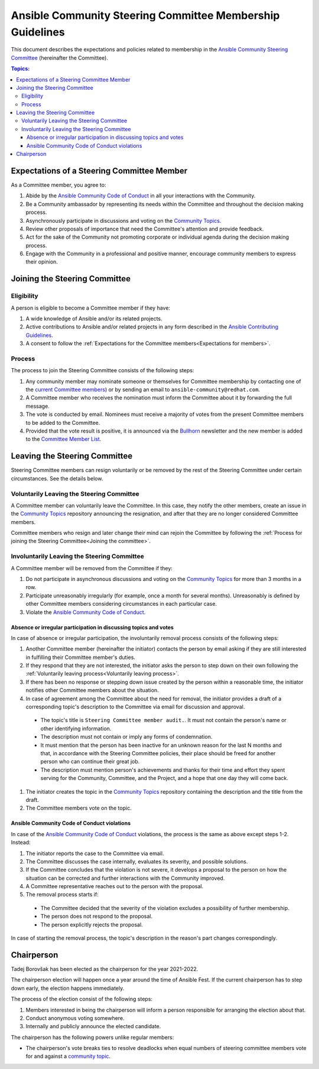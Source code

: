 **********************************************************
Ansible Community Steering Committee Membership Guidelines
**********************************************************

This document describes the expectations and policies related to membership in the `Ansible Community Steering Committee <https://github.com/ansible/community-docs/blob/main/ansible_community_steering_committee.rst>`_ (hereinafter the Committee).

.. contents:: Topics:

.. _Expectations for members:

Expectations of a Steering Committee Member
===========================================


As a Committee member, you agree to:

#. Abide by the `Ansible Community Code of Conduct <https://docs.ansible.com/ansible/latest/community/code_of_conduct.html>`_ in all your interactions with the Community.
#. Be a Community ambassador by representing its needs within the Committee and throughout the decision making process.
#. Asynchronously participate in discussions and voting on the `Community Topics <https://github.com/ansible-community/community-topics/issues>`_.
#. Review other proposals of importance that need the Committee's attention and provide feedback.
#. Act for the sake of the Community not promoting corporate or individual agenda during the decision making process.
#. Engage with the Community in a professional and positive manner, encourage community members to express their opinion.

.. _Joining the committee:

Joining the Steering Committee
==============================

Eligibility
~~~~~~~~~~~

A person is eligible to become a Committee member if they have:

#. A wide knowledge of Ansible and/or its related projects.
#. Active contributions to  Ansible and/or related projects in any form described in the `Ansible Contributing Guidelines <https://github.com/ansible/community-docs/blob/main/contribution_to_project.rst>`_.
#. A consent to follow the :ref:`Expectations for the Committee members<Expectations for members>`.

Process
~~~~~~~

The process to join the Steering Committee consists of the following steps:

#. Any community member may nominate someone or themselves for Committee membership by contacting one of the `current Committee members <https://github.com/ansible/community-docs/blob/main/ansible_community_steering_committee.rst#members>`_) or by sending an email to ``ansible-community@redhat.com``.
#. A Committee member who receives the nomination must inform the Committee about it by forwarding the full message.
#. The vote is conducted by email. Nominees must receive a majority of votes from the present Committee members to be added to the Committee.
#. Provided that the vote result is positive, it is announced via the `Bullhorn <https://github.com/ansible/community/wiki/News#the-bullhorn>`_ newsletter and the new member is added to the `Committee Member List <https://github.com/ansible/community-docs/blob/main/ansible_community_steering_committee.rst#members>`_.

Leaving the Steering Committee
==============================

Steering Committee members can resign voluntarily or be removed by the
rest of the Steering Committee under certain circumstances. See the details
below.

.. _Voluntarily leaving process:

Voluntarily Leaving the Steering Committee
~~~~~~~~~~~~~~~~~~~~~~~~~~~~~~~~~~~~~~~~~~

A Committee member can voluntarily leave the Committee.
In this case, they notify the other members, create an issue in the `Community Topics <https://github.com/ansible-community/community-topics/issues>`_ repository announcing the resignation, and after that they are no longer considered Committee members.

Committee members who resign and later change their mind can
rejoin the Committee by following the :ref:`Process for joining the Steering Committee<Joining the committee>`.

Involuntarily Leaving the Steering Committee
~~~~~~~~~~~~~~~~~~~~~~~~~~~~~~~~~~~~~~~~~~~~

A Committee member will be removed from the Committee if they:

#. Do not participate in asynchronous discussions and voting on the `Community Topics <https://github.com/ansible-community/community-topics/issues>`_ for more than 3 months in a row.
#. Participate unreasonably irregularly (for example, once a month for several months). Unreasonably is defined by other Committee members considering circumstances in each particular case.
#. Violate the `Ansible Community Code of Conduct <https://docs.ansible.com/ansible/latest/community/code_of_conduct.html>`_.

.. _Absence or irregular participation removal process:

Absence or irregular participation in discussing topics and votes
+++++++++++++++++++++++++++++++++++++++++++++++++++++++++++++++++

In case of absence or irregular participation, the involuntarily removal process consists of the following steps:

#. Another Committee member (hereinafter the initiator) contacts the person by email asking if they are still interested in fulfilling their Committee member's duties.
#. If they respond that they are not interested, the initiator asks the person to step down on their own following the :ref:`Voluntarily leaving process<Voluntarily leaving process>`.
#. If there has been no response or stepping down issue created by the person within a reasonable time, the initiator notifies other Committee members about the situation.
#. In case of agreement among the Committee about the need for removal, the initiator provides a draft of a corresponding topic's description to the Committee via email for discussion and approval.

  * The topic's title is ``Steering Committee member audit.``. It must not contain the person's name or other identifying information.

  * The description must not contain or imply any forms of condemnation.

  * It must mention that the person has been inactive for an unknown reason for the last N months and that, in accordance with the Steering Committee policies, their place should be freed for another person who can continue their great job.

  * The description must mention person's achievements and thanks for their time and effort they spent serving for the Community, Committee, and the Project, and a hope that one day they will come back.

#. The initiator creates the topic in the `Community Topics <https://github.com/ansible-community/community-topics/issues>`_ repository containing the description and the title from the draft.
#. The Committee members vote on the topic.

Ansible Community Code of Conduct violations
++++++++++++++++++++++++++++++++++++++++++++

In case of the `Ansible Community Code of Conduct <https://docs.ansible.com/ansible/latest/community/code_of_conduct.html>`_ violations, the process is the same as above except steps 1-2. Instead:

#. The initiator reports the case to the Committee via email.

#. The Committee discusses the case internally, evaluates its severity, and possible solutions.

#. If the Committee concludes that the violation is not severe, it develops a proposal to the person on how the situation can be corrected and further interactions with the Community improved.

#. A Committee representative reaches out to the person with the proposal.

#. The removal process starts if:

  * The Committee decided that the severity of the violation excludes a possibility of further membership.

  * The person does not respond to the proposal.

  * The person explicitly rejects the proposal.

In case of starting the removal process, the topic's description in the reason's part changes correspondingly.

Chairperson
===========

Tadej Borovšak has been elected as the chairperson for the year 2021-2022.

The chairperson election will happen once a year around the time of
Ansible Fest. If the current chairperson has to step down early, the election happens immediately.

The process of the election consist of the following steps:

#. Members interested in being the chairperson will inform a
   person responsible for arranging the election about that.
#. Conduct anonymous voting somewhere.
#. Internally and publicly announce the elected candidate.

The chairperson has the following powers unlike regular members:

* The chairperson's vote breaks ties to resolve deadlocks when equal numbers of steering committee members vote for and against a `community topic <https://github.com/ansible-community/community-topics/issues>`_.
